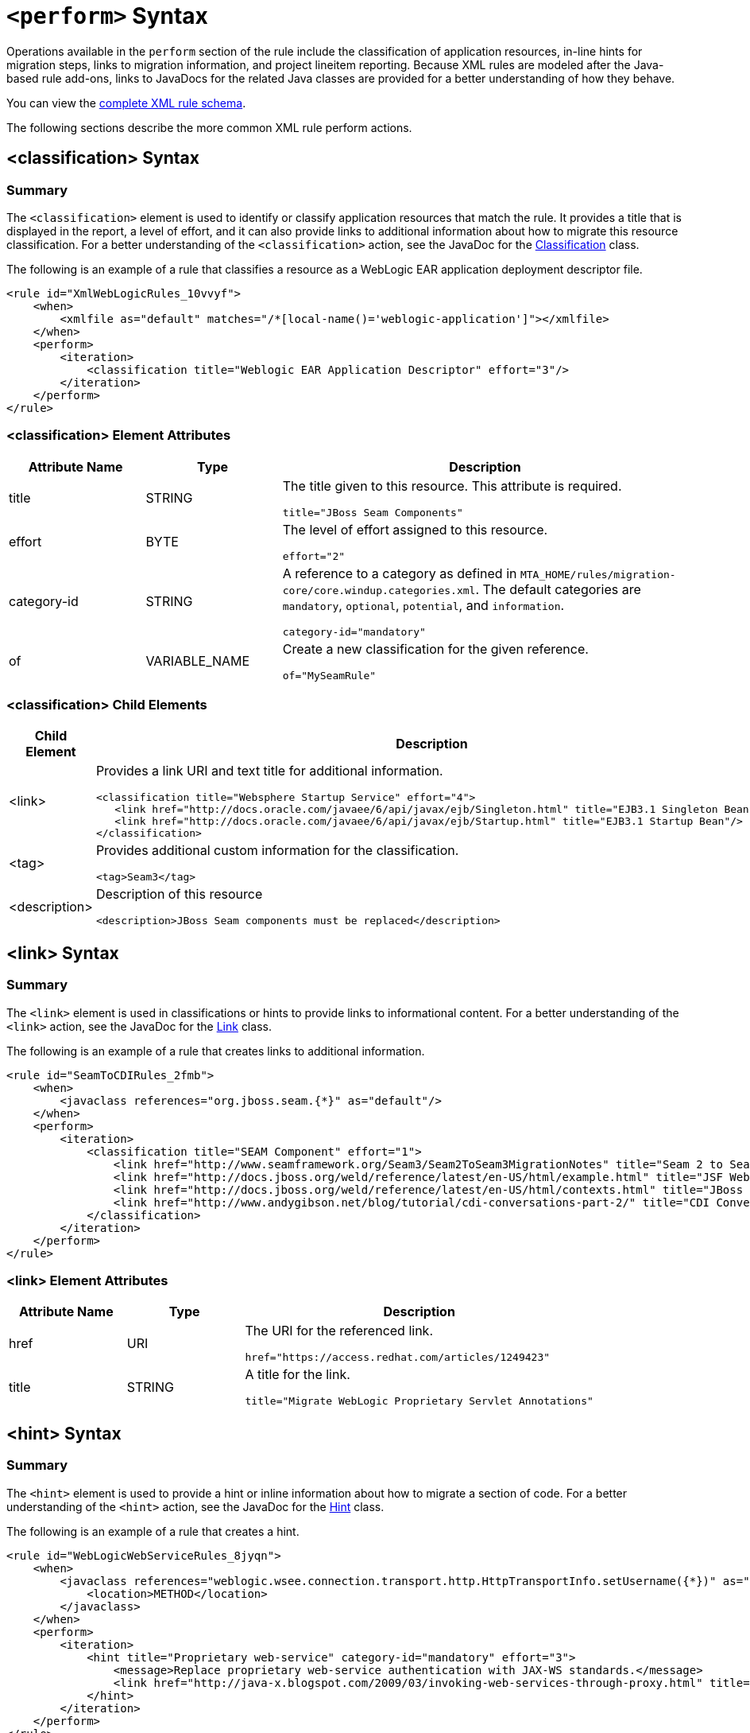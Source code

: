 // Module included in the following assemblies:
// * docs/rules-development-guide_5/master.adoc
[id='perform_action_syntax_{context}']
= `<perform>` Syntax

Operations available in the `perform` section of the rule include the classification of application resources, in-line hints for migration steps, links to migration information, and project lineitem reporting. Because XML rules are modeled after the Java-based rule add-ons, links to JavaDocs for the related Java classes are provided for a better understanding of how they behave.

You can view the link:http://windup.jboss.org/schema/windup-jboss-ruleset.xsd[complete XML rule schema].

The following sections describe the more common XML rule perform actions.

[id='classification-syntax_{context}']
== <classification> Syntax

=== Summary

The `<classification>` element is used to identify or classify application resources that match the rule. It provides a title that is displayed in the report, a level of effort, and it can also provide links to additional information about how to migrate this resource classification. For a better understanding of the `<classification>` action, see the JavaDoc for the http://windup.github.io/windup/docs/latest/javadoc/org/jboss/windup/reporting/config/classification/Classification.html[Classification] class.

The following is an example of a rule that classifies a resource as a WebLogic EAR application deployment descriptor file.

[source,xml,options="nowrap"]
----
<rule id="XmlWebLogicRules_10vvyf">
    <when>
        <xmlfile as="default" matches="/*[local-name()='weblogic-application']"></xmlfile>
    </when>
    <perform>
        <iteration>
            <classification title="Weblogic EAR Application Descriptor" effort="3"/>
        </iteration>
    </perform>
</rule>
----

=== <classification> Element Attributes

[cols="1,1,3", options="header"]
|====
|Attribute Name
|Type
|Description

|title
|STRING
a|The title given to this resource. This attribute is required.

[options="nowrap"]
----
title="JBoss Seam Components"
----

|effort
|BYTE
a|The level of effort assigned to this resource.

[options="nowrap"]
----
effort="2"
----

|category-id
|STRING
a|A reference to a category as defined in `MTA_HOME/rules/migration-core/core.windup.categories.xml`. The default categories are `mandatory`, `optional`, `potential`, and `information`.

[options="nowrap"]
----
category-id="mandatory"
----

|of
|VARIABLE_NAME
a|Create a new classification for the given reference.

[options="nowrap"]
----
of="MySeamRule"
----
|====

=== <classification> Child Elements


[cols="1,4", options="header"]
|====
|Child Element
|Description

|<link>
a|Provides a link URI and text title for additional information.

[source,xml,options="nowrap"]
----
<classification title="Websphere Startup Service" effort="4">
   <link href="http://docs.oracle.com/javaee/6/api/javax/ejb/Singleton.html" title="EJB3.1 Singleton Bean"/>
   <link href="http://docs.oracle.com/javaee/6/api/javax/ejb/Startup.html" title="EJB3.1 Startup Bean"/>
</classification>
----

|<tag>
a|Provides additional custom information for the classification.

[source,xml,options="nowrap"]
----
<tag>Seam3</tag>
----

|<description>
a|Description of this resource

[source,xml,options="nowrap"]
----
<description>JBoss Seam components must be replaced</description>
----

|====


[id='link-syntax_{context}']
== <link> Syntax

=== Summary

The `<link>` element is used in classifications or hints to provide links to informational content. For a better understanding of the `<link>` action, see the JavaDoc for the http://windup.github.io/windup/docs/latest/javadoc/org/jboss/windup/reporting/config/Link.html[Link] class.

The following is an example of a rule that creates links to additional information.

[source,xml,options="nowrap"]
----
<rule id="SeamToCDIRules_2fmb">
    <when>
        <javaclass references="org.jboss.seam.{*}" as="default"/>
    </when>
    <perform>
        <iteration>
            <classification title="SEAM Component" effort="1">
                <link href="http://www.seamframework.org/Seam3/Seam2ToSeam3MigrationNotes" title="Seam 2 to Seam 3 Migration Notes"/>
                <link href="http://docs.jboss.org/weld/reference/latest/en-US/html/example.html" title="JSF Web Application Example"/>
                <link href="http://docs.jboss.org/weld/reference/latest/en-US/html/contexts.html" title="JBoss Context Documentation"/>
                <link href="http://www.andygibson.net/blog/tutorial/cdi-conversations-part-2/" title="CDI Conversations Blog Post"/>
            </classification>
        </iteration>
    </perform>
</rule>
----

=== <link> Element Attributes

[cols="1,1,3", options="header"]
|====
|Attribute Name
|Type
|Description

|href
|URI
a|The URI for the referenced link.

[options="nowrap"]
----
href="https://access.redhat.com/articles/1249423"
----

|title
|STRING
a|A title for the link.

[options="nowrap"]
----
title="Migrate WebLogic Proprietary Servlet Annotations"
----

|====

[id='hint-syntax_{context}']
== <hint> Syntax

=== Summary

The `<hint>` element is used to provide a hint or inline information about how to migrate a section of code. For a better understanding of the `<hint>` action, see the JavaDoc for the http://windup.github.io/windup/docs/latest/javadoc/org/jboss/windup/reporting/config/Hint.html[Hint] class.

The following is an example of a rule that creates a hint.

[source,xml,options="nowrap"]
----
<rule id="WebLogicWebServiceRules_8jyqn">
    <when>
        <javaclass references="weblogic.wsee.connection.transport.http.HttpTransportInfo.setUsername({*})" as="default">
            <location>METHOD</location>
        </javaclass>
    </when>
    <perform>
        <iteration>
            <hint title="Proprietary web-service" category-id="mandatory" effort="3">
                <message>Replace proprietary web-service authentication with JAX-WS standards.</message>
                <link href="http://java-x.blogspot.com/2009/03/invoking-web-services-through-proxy.html" title="JAX-WS Proxy Password Example"/>
            </hint>
        </iteration>
    </perform>
</rule>
----

=== <hint> Element Attributes

[cols="1,1,3", options="header"]
|====
|Attribute Name
|Type
|Description

|title
|STRING
a|Title this hint using the specified string. This attribute is required.

[options="nowrap"]
----
title="JBoss Seam Component Hint"
----

|category-id
|STRING
a|A reference to a category as defined in `MTA_HOME/rules/migration-core/core.windup.categories.xml`. The default categories are `mandatory`, `optional`, `potential`, and `information`.

[options="nowrap"]
----
category-id="mandatory"
----

|in
|VARIABLE_NAME
a|Create a new Hint in the FileLocationModel resolved by the given variable.

[options="nowrap"]
----
in="Foo"
----

|effort
|BYTE
a|The level of effort assigned to this resource.

[options="nowrap"]
----
effort="2"
----

|====

=== <hint> Child Elements

[cols="1,4", options="header"]
|====
|Child Element
|Description

|<message>
a|A message describing the migration hint.

[source,xml,options="nowrap"]
----
<message>EJB 2.0 is deprecated</message>
----

|<link>
a|Identify or classify links to informational content.

[source,xml,options="nowrap"]
----
<link href="http://docs.oracle.com/javaee/6/api/" title="Java Platform, Enterprise Edition 6
API Specification" />
----

|<tag>
a|Define a custom tag for this `hint`.

[source,xml,options="nowrap"]
----
<tag>Needs review</tag>
----

|<quickfix>
a|Contains information to be used by the {PluginName} to perform quick fixes when the rule condition is met.

[source,xml,options="nowrap"]
----
<quickfix name="slink-qf" type="REPLACE">
    <replacement>h:link</replacement>
    <search>s:link</search>
</quickfix>
----


|====

[id='xslt-syntax_{context}']
== <xslt> Syntax

=== Summary

The `<xslt>` element specifies how to transform an XML file. For a better understanding of the `<xslt>` action, see the JavaDoc for the http://windup.github.io/windup/docs/latest/javadoc/org/jboss/windup/rules/apps/xml/operation/xslt/XSLTTransformation.html[XSLTTransformation]  class.

The following is an example of rule that defines an XSLT action.

[source,xml,options="nowrap"]
----
<rule id="XmlWebLogicRules_6bcvk">
    <when>
        <xmlfile as="default" matches="/weblogic-ejb-jar"/>
    </when>
    <perform>
        <iteration>
            <classification title="Weblogic EJB XML" effort="3"/>
            <xslt title="JBoss EJB Descriptor (Windup-Generated)" template="transformations/xslt/weblogic-ejb-to-jboss.xsl" extension="-jboss.xml"/>
        </iteration>
    </perform>
</rule>
----

=== <xslt> Element Attributes

[cols="1,1,3", options="header"]
|====
|Attribute Name
|Type
|Description

|title
|STRING
a|Sets the title for this XSLTTransformation in the report. This attribute is required.

[options="nowrap"]
----
title="XSLT Transformed Output"
----

|of
|STRING
a|Create a new transformation for the given reference.

[options="nowrap"]
----
of="testVariable_instance"
----

|extension
|STRING
a|Sets the extension for this XSLTTransformation. This attribute is required.

[options="nowrap"]
----
extension="-result.html"
----

|template
|STRING
a|Sets the XSL template. This attribute is required.

[options="nowrap"]
----
template="simpleXSLT.xsl"
----

|effort
|BYTE
| The level of effort required for the transformation.

|====

=== <xslt> Child Elements


[cols="1,4", options="header"]
|====
|Child Element
|Description

|<xslt-parameter>
a|Specify XSLTTransformation parameters as property value pairs

[source,xml,options="nowrap"]
----
<xslt-parameter property="title" value="EJB Transformation"/>
----
|====

[id='lineitem-syntax_{context}']
== <lineitem> Syntax

=== Summary

The `<lineitem>` element is used to provide  general migration requirements for the application, such as the need to replace deprecated libraries or the need to resolve potential class loading issues. This information is displayed on the project or application overview page. For a better understanding of the `<lineitem>` action, see the JavaDoc for the http://windup.github.io/windup/docs/latest/javadoc/org/jboss/windup/project/operation/LineItem.html[LineItem] class.

The following is an example of a rule that creates a lineitem message.

[source,xml,options="nowrap"]
----
<rule id="weblogic_servlet_annotation_1000">
    <when>
        <javaclass references="weblogic.servlet.annotation.WLServlet" as="default">
            <location>ANNOTATION</location>
        </javaclass>
    </when>
    <perform>
        <hint effort="1">
            <message>Replace the proprietary WebLogic @WLServlet annotation with the Java EE 6 standard @WebServlet annotation.</message>
            <link href="https://access.redhat.com/articles/1249423" title="Migrate WebLogic Proprietary Servlet Annotations" />
            <lineitem message="Proprietary WebLogic @WLServlet annotation found in file."/>
        </hint>
    </perform>
</rule>
----
=== <lineitem> Element Attributes

[cols="1,1,3", options="header"]
|====
|Attribute Name
|Type
|Description

|message
|STRING
a|A lineitem message.

[options="nowrap"]
----
message="Proprietary code found."
----

|====

[id='iteration-syntax_{context}']
== <iteration> Syntax

=== Summary

The `<iteration>` element specifies to iterate over an implicit or explicit variable defined within the rule. For a better understanding of the `<iteration>` action, see the JavaDoc for the http://windup.github.io/windup/docs/latest/javadoc/org/jboss/windup/config/operation/Iteration.html[Iteration] class.

The following is an example of a rule that performs an iteration.

[source,xml,options="nowrap"]
----
<rule id="jboss-eap5-xml-19000">
    <when>
        <xmlfile as="jboss-app" matches="/jboss-app"/>
        <xmlfile as="jboss-app-no-DTD" matches="/jboss-app" public-id=""/>
    </when>
    <perform>
        <iteration over="jboss-app">
            <classification title="JBoss application Descriptor" effort="5"/>
        </iteration>
        <iteration over="jboss-app-no-DTD">
            <classification title="JBoss application descriptor with missing DTD" effort="5"/>
        </iteration>
        <iteration over="jboss-app-no-DTD">
            <xslt title="JBoss application descriptor - JBoss 5 (Windup-generated)" template="transformations/xslt/jboss-app-to-jboss5.xsl" extension="-jboss5.xml"/>
        </iteration>
    </perform>
</rule>
----

=== <iteration> Element Attributes

[cols="1,1,3", options="header"]
|====
|Attribute Name
|Type
|Description

|over
|VARIABLE_NAME
a|Iterate over the condition identified by this VARIABLE_NAME.

[options="nowrap"]
----
over="jboss-app"
----

|====

=== <iteration> Child Elements

[cols="1,4", options="header"]
|====
|Child Element
|Description

|<iteration>
|Child elements include a `when` condition, along with the actions `iteration`, `classification`, `hint`, `xslt`, `lineitem`, and `otherwise`.
|====
